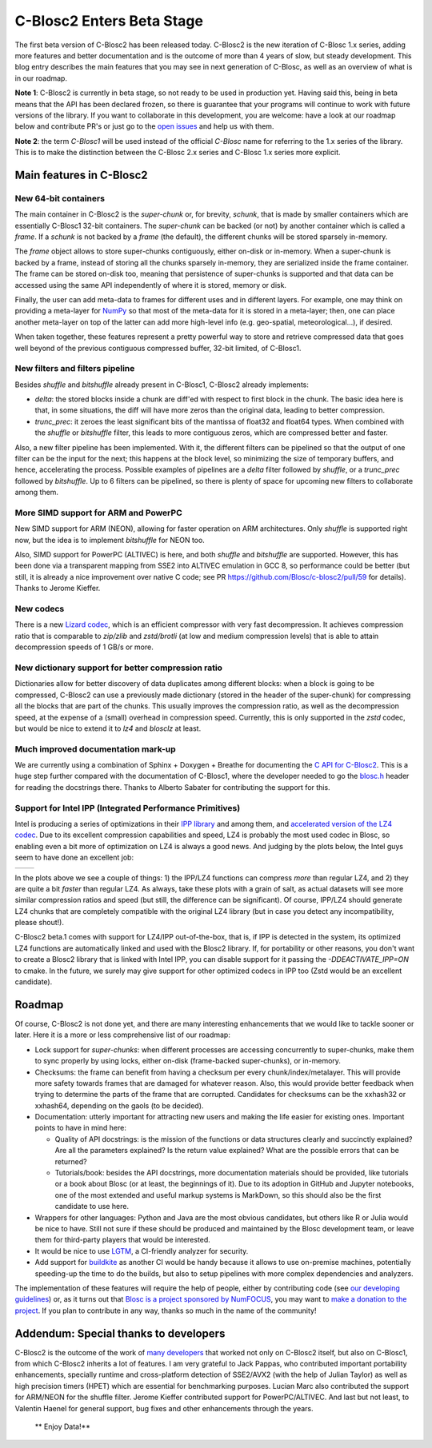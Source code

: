 .. title: C-Blosc2 Enters Beta Stage
.. author: Francesc Alted
.. slug: blosc2-first-beta
.. date: 2019-08-14 01:32:20 UTC
.. tags: blosc2 beta
.. category:
.. link:
.. description:
.. type: text


C-Blosc2 Enters Beta Stage
==========================

The first beta version of C-Blosc2 has been released today.  C-Blosc2 is the new iteration of C-Blosc 1.x series, adding more features and better documentation and is the outcome of more than 4 years of slow, but steady development.  This blog entry describes the main features that you may see in next generation of C-Blosc, as well as an overview of what is in our roadmap.

**Note 1**: C-Blosc2 is currently in beta stage, so not ready to be used in production yet.  Having said this, being in beta means that the API has been declared frozen, so there is guarantee that your programs will continue to work with future versions of the library.  If you want to collaborate in this development, you are welcome: have a look at our roadmap below and contribute PR's or just go to the `open issues <https://github.com/Blosc/c-blosc2/issues>`_ and help us with them.

**Note 2**: the term `C-Blosc1` will be used instead of the official `C-Blosc` name for referring to the 1.x series of the library.  This is to make the distinction between the C-Blosc 2.x series and C-Blosc 1.x series more explicit.

Main features in C-Blosc2
-------------------------

New 64-bit containers
_____________________

The main container in C-Blosc2 is the `super-chunk` or, for brevity, `schunk`, that is made by smaller containers which are essentially C-Blosc1 32-bit containers.  The `super-chunk` can be backed (or not) by another container which is called a `frame`.  If a `schunk` is not backed by a `frame` (the default), the different chunks will be stored sparsely in-memory.

The `frame` object allows to store super-chunks contiguously, either on-disk or in-memory.  When a super-chunk is backed by a frame, instead of storing all the chunks sparsely in-memory, they are serialized inside the frame container.  The frame can be stored on-disk too, meaning that persistence of super-chunks is supported and that data can be accessed using the same API independently of where it is stored, memory or disk.

Finally, the user can add meta-data to frames for different uses and in different layers.  For example, one may think on providing a meta-layer for `NumPy <http://www.numpy.org>`_ so that most of the meta-data for it is stored in a meta-layer; then, one can place another meta-layer on top of the latter can add more high-level info (e.g. geo-spatial, meteorological...), if desired.

When taken together, these features represent a pretty powerful way to store and retrieve compressed data that goes well beyond of the previous contiguous compressed buffer, 32-bit limited, of C-Blosc1.

New filters and filters pipeline
________________________________

Besides `shuffle` and `bitshuffle` already present in C-Blosc1, C-Blosc2 already implements:

* `delta`: the stored blocks inside a chunk are diff'ed with respect to first block in the chunk.  The basic idea here is that, in some situations, the diff will have more zeros than the original data, leading to better compression.

* `trunc_prec`: it zeroes the least significant bits of the mantissa of float32 and float64 types.  When combined with the `shuffle` or `bitshuffle` filter, this leads to more contiguous zeros, which are compressed better and faster.

Also, a new filter pipeline has been implemented.  With it, the different filters can be pipelined so that the output of one filter can be the input for the next; this happens at the block level, so minimizing the size of temporary buffers, and hence, accelerating the process.  Possible examples of pipelines are a `delta` filter followed by `shuffle`, or a `trunc_prec` followed by `bitshuffle`.  Up to 6 filters can be pipelined, so there is plenty of space for upcoming new filters to collaborate among them.

More SIMD support for ARM and PowerPC
_____________________________________

New SIMD support for ARM (NEON), allowing for faster operation on ARM architectures.  Only `shuffle` is supported right now, but the idea is to implement `bitshuffle` for NEON too.

Also, SIMD support for PowerPC (ALTIVEC) is here, and both `shuffle`  and `bitshuffle` are supported.  However, this has been done via a transparent mapping from SSE2 into ALTIVEC emulation in GCC 8, so performance could be better (but still, it is already a nice improvement over native C code; see PR https://github.com/Blosc/c-blosc2/pull/59 for details).  Thanks to Jerome Kieffer.

New codecs
__________

There is a new `Lizard codec <https://github.com/inikep/lizard>`_, which is an efficient compressor with very fast decompression. It achieves compression ratio that is comparable to `zip/zlib` and `zstd/brotli` (at low and medium compression levels) that is able to attain decompression speeds of 1 GB/s or more.

New dictionary support for better compression ratio
___________________________________________________

Dictionaries allow for better discovery of data duplicates among different blocks: when a block is going to be compressed, C-Blosc2 can use a previously made dictionary (stored in the header of the super-chunk) for compressing all the blocks that are part of the chunks.  This usually improves the compression ratio, as well as the decompression speed, at the expense of a (small) overhead in compression speed.  Currently, this is only supported in the `zstd` codec, but would be nice to extend it to `lz4` and `blosclz` at least.

Much improved documentation mark-up
___________________________________

We are currently using a combination of Sphinx + Doxygen + Breathe for documenting the `C API for C-Blosc2 <https://blosc-doc.readthedocs.io>`_.  This is a huge step further compared with the documentation of C-Blosc1, where the developer needed to go the    `blosc.h <https://github.com/Blosc/c-blosc/blob/master/blosc/blosc.h>`_ header for reading the docstrings there.  Thanks to Alberto Sabater for contributing the support for this.

Support for Intel IPP (Integrated Performance Primitives)
_________________________________________________________

Intel is producing a series of optimizations in their `IPP library <https://software.intel.com/en-us/ipp>`_ and among them, and `accelerated version of the LZ4 codec <https://software.intel.com/en-us/ipp-dev-reference-lz4-compression-functions>`_.  Due to its excellent compression capabilities and speed, LZ4 is probably the most used codec in Blosc, so enabling even a bit more of optimization on LZ4 is always a good news.  And judging by the plots below, the Intel guys seem to have done an excellent job:

.. |lz4-no-ipp| image:: /images/blosc2-first-beta/Blosc2-4MB-LZ4-NO-IPP-Shuffle.png
.. |lz4-ipp| image:: /images/blosc2-first-beta/Blosc2-4MB-LZ4-IPP-Shuffle.png

+--------------+--------------+
| |lz4-no-ipp| | |lz4-ipp|    |
+--------------+--------------+

In the plots above we see a couple of things: 1) the IPP/LZ4 functions can compress *more* than regular LZ4, and 2) they are quite a bit *faster* than regular LZ4.  As always, take these plots with a grain of salt, as actual datasets will see more similar compression ratios and speed (but still, the difference can be significant).  Of course, IPP/LZ4 should generate LZ4 chunks that are completely compatible with the original LZ4 library (but in case you detect any incompatibility, please shout!).

C-Blosc2 beta.1 comes with support for LZ4/IPP out-of-the-box, that is, if IPP is detected in the system, its optimized LZ4 functions are automatically linked and used with the Blosc2 library.  If, for portability or other reasons, you don't want to create a Blosc2 library that is linked with Intel IPP, you can disable support for it passing the `-DDEACTIVATE_IPP=ON` to cmake.  In the future, we surely may give support for other optimized codecs in IPP too (Zstd would be an excellent candidate).

Roadmap
-------

Of course, C-Blosc2 is not done yet, and there are many interesting enhancements that we would like to tackle sooner or later.  Here it is a more or less comprehensive list of our roadmap:

* Lock support for `super-chunks`: when different processes are accessing concurrently to super-chunks, make them to sync properly by using locks, either on-disk (frame-backed super-chunks), or in-memory.

* Checksums: the frame can benefit from having a checksum per every chunk/index/metalayer.  This will provide more safety towards frames that are damaged for whatever reason.  Also, this would provide better feedback when trying to determine the parts of the frame that are corrupted.  Candidates for checksums can be the xxhash32 or xxhash64, depending on the gaols (to be decided).

* Documentation: utterly important for attracting new users and making the life easier for existing ones.  Important points to have in mind here:

  - Quality of API docstrings: is the mission of the functions or data structures clearly and succinctly explained? Are all the parameters explained?  Is the return value explained?  What are the possible errors that can be returned?

  - Tutorials/book: besides the API docstrings, more documentation materials should be provided, like tutorials or a book about Blosc (or at least, the beginnings of it).  Due to its adoption in GitHub and Jupyter notebooks, one of the most extended and useful markup systems is MarkDown, so this should also be the first candidate to use here.

* Wrappers for other languages: Python and Java are the most obvious candidates, but others like R or Julia would be nice to have.  Still not sure if these should be produced and maintained by the Blosc development team, or leave them for third-party players that would be interested.

* It would be nice to use `LGTM <https://lgtm.com>`_, a CI-friendly analyzer for security.

* Add support for `buildkite <https://buildkite.com>`_ as another CI would be handy because it allows to use on-premise machines, potentially speeding-up the time to do the builds, but also to setup pipelines with more complex dependencies and analyzers.

The implementation of these features will require the help of people, either by contributing code (see  `our developing guidelines <https://github.com/Blosc/c-blosc2/blob/master/DEVELOPING-GUIDE.rst>`_) or, as it turns out that `Blosc is a project sponsored by NumFOCUS <https://numfocus.org/project/blosc>`_, you may want to  `make a donation to the project <https://numfocus.org/donate-to-blosc>`_.  If you plan to contribute in any way, thanks so much in the name of the community!


Addendum: Special thanks to developers
--------------------------------------

C-Blosc2 is the outcome of the work of `many developers <https://github.com/Blosc/c-blosc2/graphs/contributors>`_ that worked not only on C-Blosc2 itself, but also on C-Blosc1, from which C-Blosc2 inherits a lot of features.  I am very grateful to Jack Pappas, who contributed important portability enhancements, specially runtime and cross-platform detection of SSE2/AVX2 (with the help of Julian Taylor) as well as high precision timers (HPET) which are essential for benchmarking purposes.  Lucian Marc also contributed the support for ARM/NEON for the shuffle filter.  Jerome Kieffer contributed support for PowerPC/ALTIVEC.  And last but not least, to Valentin Haenel for general support, bug fixes and other enhancements through the years.

  ** Enjoy Data!**
